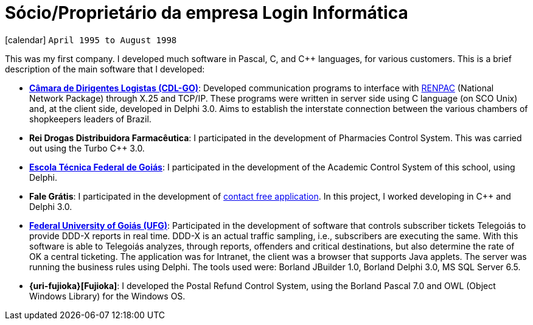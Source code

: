[[_1995-04-self-employed-at-login-informatica]]
= Sócio/Proprietário da empresa Login Informática

icon:calendar[] `April 1995 to August 1998` +

This was my first company. I developed much software in Pascal, C, and {cpp} languages, for various customers. This is a brief description of the main software that I developed:

* *http://www.cdlgoiania.com.br/[Câmara de Dirigentes Logistas (CDL-GO)]*:
Developed communication programs to interface with https://pt.wikipedia.org/wiki/RENPAC[RENPAC] (National Network Package) through X.25 and TCP/IP.
These programs were written in server side using C language (on SCO Unix) and, at the client side, developed in Delphi 3.0.
Aims to establish the interstate connection between the various chambers of shopkeepers leaders of Brazil.
* *Rei Drogas Distribuidora Farmacêutica*:
I participated in the development of Pharmacies Control System.
This was carried out using the Turbo C++ 3.0.
* *https://www.ifg.edu.br/[Escola Técnica Federal de Goiás]*:
I participated in the development of the Academic Control System of this school, using Delphi.
* *Fale Grátis*:
I participated in the development of http://www1.folha.uol.com.br/fsp/dinheiro/fi0707200012.htm[contact free application].
In this project, I worked developing in C++ and Delphi 3.0.
* *https://www.ufg.br/[Federal University of Goiás (UFG)]*:
Participated in the development of software that controls subscriber tickets Telegoiás to provide DDD-X reports in real time.
DDD-X is an actual traffic sampling, i.e., subscribers are executing the same.
With this software is able to Telegoiás analyzes, through reports, offenders and critical destinations, but also determine the rate of OK a central ticketing.
The application was for Intranet, the client was a browser that supports Java applets.
The server was running the business rules using Delphi.
The tools used were: Borland JBuilder 1.0, Borland Delphi 3.0, MS SQL Server 6.5.
* *{uri-fujioka}[Fujioka]*:
I developed the Postal Refund Control System, using the Borland Pascal 7.0 and OWL (Object Windows Library) for the Windows OS.
